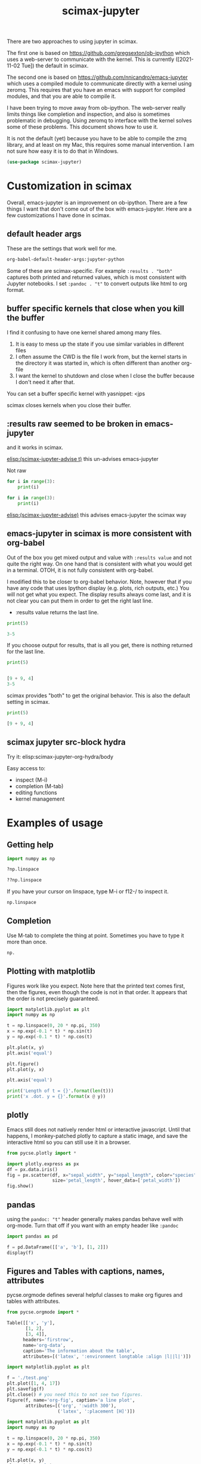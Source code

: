 #+title: scimax-jupyter

There are two approaches to using jupyter in scimax.

The first one is based on https://github.com/gregsexton/ob-ipython which uses a web-server to communicate with the kernel. This is currently ([2021-11-02 Tue]) the default in scimax.

The second one is based on https://github.com/nnicandro/emacs-jupyter which uses a compiled module to communicate directly with a kernel using zeromq. This requires that you have an emacs with support for compiled modules, and that you are able to compile it.

I have been trying to move away from ob-ipython. The web-server really limits things like completion and inspection, and also is sometimes problematic in debugging. Using zeromq to interface with the kernel solves some of these problems. This document shows how to use it.

It is not the default (yet) because you have to be able to compile the zmq library, and at least on my Mac, this requires some manual intervention. I am not sure how easy it is to do that in Windows.


#+BEGIN_SRC emacs-lisp
(use-package scimax-jupyter)
#+END_SRC

* Customization in scimax

Overall, emacs-jupyter is an improvement on ob-ipython. There are a few things I want that don't come out of the box with emacs-jupyter. Here are a few customizations I have done in scimax.

** default header args

These are the settings that work well for me.

#+BEGIN_SRC emacs-lisp :results pp
org-babel-default-header-args:jupyter-python
#+END_SRC

#+RESULTS:
#+begin_example
((:results . "both")
 (:session . "jupyter-python")
 (:kernel . "python3")
 (:pandoc . "t")
 (:exports . "both")
 (:cache . "no")
 (:noweb . "no")
 (:hlines . "no")
 (:tangle . "no")
 (:eval . "never-export"))
#+end_example

Some of these are scimax-specific. For example =:results . "both"= captures both printed and returned values, which is most consistent with Jupyter notebooks. I set =:pandoc . "t"= to convert outputs like html to org format.


** buffer specific kernels that close when you kill the buffer

I find it confusing to have one kernel shared among many files. 

1. It is easy to mess up the state if you use similar variables in different files
2. I often assume the CWD is the file I work from, but the kernel starts in the directory it was started in, which is often different than another org-file
3. I want the kernel to shutdown and close when I close the buffer because I don't need it after that.

You can set a buffer specific kernel with yasnippet: <jps

#+PROPERTY: header-args:jupyter-python  :session jupyter-6186d1147f976aff2402c12bfd60de5e

scimax closes kernels when you close their buffer.

** :results raw seemed to be broken in emacs-jupyter

and it works in scimax.

[[elisp:(scimax-jupyter-advise t)]] this un-advises emacs-jupyter

Not raw
#+BEGIN_SRC jupyter-python 
for i in range(3):
    print(i)
#+END_SRC

#+RESULTS:
: 0
: 1
: 2


#+BEGIN_SRC jupyter-python :results raw
for i in range(3):
    print(i)
#+END_SRC

#+RESULTS:



[[elisp:(scimax-jupyter-advise)]] this advises emacs-jupyter the scimax way


** emacs-jupyter in scimax is more consistent with org-babel

Out of the box you get mixed output and value with =:results value= and not quite the right way.  On one hand that is consistent with what you would get in a terminal. OTOH, it is not fully consistent with org-babel.

I modified this to be closer to org-babel behavior. Note, however that if you have any code that uses Ipython display (e.g. plots, rich outputs, etc.) You will not get what you expect. The display results always come last, and it is not clear you can put them in order to get the right last line.

- :results value  returns the last line.

#+BEGIN_SRC jupyter-python :results value
print(5)

3-5
#+END_SRC

#+RESULTS:
:RESULTS:
-2
:END:

If you choose output for results, that is all you get, there is nothing returned for the last line.

#+BEGIN_SRC jupyter-python :results output
print(5)


[9 + 9, 4]
3-5
#+END_SRC

#+RESULTS:
:RESULTS:
5
:END:

scimax provides "both" to get the original behavior. This is also the default setting in scimax.

#+BEGIN_SRC jupyter-python :results both
print(5)

[9 + 9, 4]
#+END_SRC

#+RESULTS:
:RESULTS:
5
| 18 | 4 |
:END:

** scimax jupyter src-block hydra

Try it: elisp:scimax-jupyter-org-hydra/body

Easy access to:
- inspect (M-i)
- completion (M-tab)
- editing functions
- kernel management

* Examples of usage

** Getting help

#+BEGIN_SRC jupyter-python
import numpy as np

?np.linspace
#+END_SRC

#+RESULTS:

#+BEGIN_SRC jupyter-python
??np.linspace
#+END_SRC

#+RESULTS:

If you have your cursor on linspace, type M-i or f12-/ to inspect it.

#+BEGIN_SRC jupyter-python
np.linspace
#+END_SRC



** Completion

Use M-tab to complete the thing at point. Sometimes you have to type it more than once.

#+BEGIN_SRC jupyter-python
np.
#+END_SRC




** Plotting with matplotlib

Figures work like you expect. Note here that the printed text comes first, then the figures, even though the code is not in that order. It appears that the order is not precisely guaranteed. 


#+BEGIN_SRC jupyter-python
import matplotlib.pyplot as plt
import numpy as np

t = np.linspace(0, 20 * np.pi, 350)
x = np.exp(-0.1 * t) * np.sin(t)
y = np.exp(-0.1 * t) * np.cos(t)

plt.plot(x, y)
plt.axis('equal')

plt.figure()
plt.plot(y, x)

plt.axis('equal')

print('Length of t = {}'.format(len(t)))
print('x .dot. y = {}'.format(x @ y))
#+END_SRC

#+RESULTS:
:RESULTS:
Length of t = 350
x .dot. y = 1.3598389888491538
[[file:./.ob-jupyter/a52845542412d18942cdfd219023af1385da4c0d.png]]
[[file:./.ob-jupyter/14a1c6c91d53a606c5ae297964c8ce5c769b17d5.png]]
:END:



** plotly

Emacs still does not natively render html or interactive javascript. Until that happens, I monkey-patched plotly to capture a static image, and save the interactive html so you can still use it in a browser.

#+BEGIN_SRC jupyter-python
from pycse.plotly import *

import plotly.express as px
df = px.data.iris()
fig = px.scatter(df, x="sepal_width", y="sepal_length", color="species",
                 size='petal_length', hover_data=['petal_width'])
fig.show()
#+END_SRC

#+RESULTS:
:RESULTS:
[[file:.ob-jupyter/5e2c341e3c9e3456a944ba46a8a9f071.html]]
[[file:./.ob-jupyter/2f642ad6943faf5b9c0de1d90b7df76f52390546.png]]
:END:


** pandas

using the =pandoc: "t"= header generally makes pandas behave well with org-mode. Turn that off if you want with an empty header like =:pandoc=

#+BEGIN_SRC jupyter-python 
import pandas as pd

f = pd.DataFrame([['a', 'b'], [1, 2]])
display(f)
#+END_SRC

#+RESULTS:
:RESULTS:
|   | 0 | 1 |
|---+---+---|
| 0 | a | b |
| 1 | 1 | 2 |
:END:

** Figures and Tables with captions, names, attributes

pycse.orgmode defines several helpful classes to make org figures and tables with attributes.


#+BEGIN_SRC jupyter-python
from pycse.orgmode import *

Table([['x', 'y'],
       [1, 2],
       [3, 4]],
      headers='firstrow',
      name='org-data',
      caption='The information about the table',
      attributes=[('latex', ':environment longtable :align |l||l|')])
#+END_SRC

#+RESULTS:
:RESULTS:
#+attr_latex: :environment longtable :align |l||l|
#+name: org-data
#+caption: The information about the table
| x | y |
|---+---|
| 1 | 2 |
| 3 | 4 |
:END:


#+BEGIN_SRC jupyter-python 
import matplotlib.pyplot as plt

f = './test.png'
plt.plot([1, 4, 17])
plt.savefig(f)
plt.close() # you need this to not see two figures.
Figure(f, name='org-fig', caption='a line plot',
       attributes=[('org', ':width 300'),
                   ('latex', ':placement [H]')])
#+END_SRC

#+RESULTS:
:RESULTS:
#+attr_org: :width 300
#+attr_latex: :placement [H]
#+name: org-fig
#+caption: a line plot
[[./test.png]]
:END:

#+BEGIN_SRC jupyter-python
import matplotlib.pyplot as plt
import numpy as np

t = np.linspace(0, 20 * np.pi, 350)
x = np.exp(-0.1 * t) * np.sin(t)
y = np.exp(-0.1 * t) * np.cos(t)

plt.plot(x, y)
plt.axis('equal')
plt.savefig('fig-1.png')
plt.close()

plt.figure()
plt.plot(y, x)
plt.axis('equal')
plt.savefig('fig-2.png')
plt.close()

print('Length of t = {}'.format(len(t)))
print('x .dot. y = {}'.format(x @ y))

from pycse.orgmode import Figure, Org

display(Org("\n\n"),
        Figure('./fig-1.png', name='clock',
               caption='a clockwise line plot'),
        Org("\n\n"),
        Figure('./fig-2.png', name='counterclock',
               caption='a counter-clockwise line plot'))
#+END_SRC

#+RESULTS:
:RESULTS:
Length of t = 350
x .dot. y = 1.3598389888491538



#+name: clock
#+caption: a clockwise line plot
[[./fig-1.png]]



#+name: counterclock
#+caption: a counter-clockwise line plot
[[./fig-2.png]]
:END:


#+BEGIN_SRC jupyter-python
import pandas as pd

Table(pd.DataFrame([['a', 'b'],
                    [1, 2],
                    [5, 6]]),
      headers='firstrow',
      name='pd-data',
      caption='A table from a dataframe')
#+END_SRC

#+RESULTS:
:RESULTS:
#+name: pd-data
#+caption: A table from a dataframe
| 0 | a | b |
|---+---+---|
| 1 | 1 | 2 |
| 2 | 5 | 6 |
:END:

There is also a keyword.

#+BEGIN_SRC jupyter-python
Keyword('name', 'fig-1')    
#+END_SRC

#+RESULTS:
:RESULTS:
#+name: fig-1
:END:

and a comment.

#+BEGIN_SRC jupyter-python
Heading('An example of a heading from code', 3)
#+END_SRC

#+RESULTS:
:RESULTS:
*** An example of a heading from code
:END:



#+BEGIN_SRC jupyter-python
Comment('A comment for orgmode')
#+END_SRC

#+RESULTS:
:RESULTS:
# A comment for orgmode
:END:



** Exceptions 

Exceptions go in the results. Type f12 e to jump to the exception in the src block.



#+BEGIN_SRC jupyter-python 
print(5)


a = 5



(



for j in range(5):
    1 / 0



print(54)

print(z)

#+END_SRC

#+RESULTS:
:RESULTS:
# [goto error]
  File "/var/folders/3q/ht_2mtk52hl7ydxrcr87z2gr0000gn/T/ipykernel_39351/2049798434.py", line 8
    )
    ^
SyntaxError: unmatched ')'
:END:



** Select rich outputs with :display

The priority for [[https://github.com/nnicandro/emacs-jupyter#rich-kernel-output-1][display]] is:
- text/org
- image/svg+xml, image/jpeg, image/png
- text/html
- text/markdown
- text/latex
- text/plain

LaTeX is automatically rendered to a png

#+BEGIN_SRC jupyter-python
from sympy import *
init_printing()
x, y, z = symbols('x y z')

display(Integral(sqrt(1 / x), x))
#+END_SRC

#+RESULTS:
:RESULTS:
[[file:./.ob-jupyter/aaa721727d61fc47479b455e22f44ed88a8e0cb1.png]]
:END:


To get the actual LaTeX, use the :display

#+BEGIN_SRC jupyter-python :display text/latex
from sympy import *
init_printing()
x, y, z = symbols('x y z')

display(Integral(sqrt(1 / x), x))
#+END_SRC

#+RESULTS:
:RESULTS:
$\displaystyle \int \sqrt{\frac{1}{x}}\, dx$
:END:

and to get it in plain text:

#+BEGIN_SRC jupyter-python :display text/plain
from sympy import *
init_printing()
x, y, z = symbols('x y z')

display(Integral(sqrt(1 / x), x))
#+END_SRC

#+RESULTS:
:RESULTS:
⌠           
⎮     ___   
⎮    ╱ 1    
⎮   ╱  ─  dx
⎮ ╲╱   x    
⌡           
:END:


** Rich displays mostly work

These get converted to org-syntax by pandoc I think.  Note that emacs-jupyter and/or pandoc seems to put some \\ in the converted results. I use the function scimax-rm-backslashes in a hook to remove these. 


#+BEGIN_SRC jupyter-python 
from IPython.display import FileLink, Image, display

display(FileLink('scimax.png'))
#+END_SRC

#+RESULTS:
:RESULTS:
[[file:scimax.png]]
:END:


#+BEGIN_SRC jupyter-python
display(Image('test.png'))
#+END_SRC

#+RESULTS:
:RESULTS:
[[file:./.ob-jupyter/7377ddd106aeca2bac31a5dad7a8ddbf26749a0d.png]]
:END:




#+BEGIN_SRC jupyter-python
display(FileLink('scimax.png'), Image('test.png'))
#+END_SRC

#+RESULTS:
:RESULTS:
[[file:scimax.png]]
[[file:./.ob-jupyter/7377ddd106aeca2bac31a5dad7a8ddbf26749a0d.png]]
:END:

Not every type is easily converted to org-mode, pandoc doesn't know everything. 

#+BEGIN_SRC jupyter-python
from IPython.display import Audio

audio = Audio(filename='/Users/jkitchin/Dropbox/emacs/scimax/2021-06-04-19-48-38.mp3')

display(audio)
#+END_SRC

#+RESULTS:
:RESULTS:
Your browser does not support the audio element.
:END:

We can "orgify" these like this.

#+BEGIN_SRC jupyter-python
from pycse.orgmode import *

ip = get_ipython()

orgf = ip.display_formatter.formatters['text/org']
orgf.for_type_by_name('IPython.lib.display', 'Audio', lambda O: f'[[{O.filename}]]')


audio = Audio(filename='./2021-06-04-19-48-38.mp3')
audio
#+END_SRC

#+RESULTS:
:RESULTS:
[[./2021-06-04-19-48-38.mp3]]
:END:


Some of these are already orgified, e.g. YouTubeVideo.

#+BEGIN_SRC jupyter-python
from IPython.display import YouTubeVideo

YouTubeVideo('ZXSaLcFSOsU')
#+END_SRC

#+RESULTS:
:RESULTS:
https://www.youtube.com/embed/ZXSaLcFSOsU
:END:
:RESULTS:


** scratch space and the REPL

The buffer is a great scratch space, but there is also a separate Jupyter scratch buffer. Use it to try out ideas, check values, etc.

#+BEGIN_SRC jupyter-python

#+END_SRC


Each kernel has a REPL associated with it. Type C-c C-v C-z or f12-z to get to it. It is like an IPython shell! You can explore things there, make plots, etc...

** REPL like interaction mode in src blocks


#+BEGIN_SRC jupyter-python
print(3) 
3 + 4  # highlight region, C-M-x to run it.

a = 5  # Run C-x C-e here
5 + a  # Then, M-i here to inspect a
#+END_SRC

#+RESULTS:
:RESULTS:
3
10
:END:

** debugging with the REPL

Put a breakpoint in a function. Define it, then go to the REPL (f12 z) to step through it.

#+BEGIN_SRC jupyter-python
def f(x):
    breakpoint()
    return 1 / x
#+END_SRC

#+RESULTS:

learn more about PDB at https://realpython.com/python-debugging-pdb/#getting-started-printing-a-variables-value.

** Export to ipynb

See ox-ipynb. This org-file is not ideal for this export, it has some links that are not supported, and I marked the Known issues section as noexport because it has src-blocks with variables in it.

#+ox-ipynb-language: jupyter-python
#+BEGIN_SRC emacs-lisp
(setq  org-export-with-broken-links t)
(ox-ipynb-export-to-ipynb-file-and-open)
#+END_SRC

#+RESULTS:
: #<window 57 on *Async Shell Command*>


* Other languages
** Julia seems to work

[[./scimax-jupyter-julia.org]]


** R

[[./scimax-jupyter-r.org]]
* Known issues                                                     :noexport:

** display order is not always respected

See https://github.com/nnicandro/emacs-jupyter/issues/351

When using pandoc, it takes time to convert the display, and this often messes up the display order. scimax overrides this behavior to try avoiding this. The root of the issue seems to be there is a process filter that processes data in the order it is received though, so I cannot guarantee the order will always be correct. For now what we do works here.

#+BEGIN_SRC jupyter-python :pandoc t
from IPython.display import HTML, Markdown, Latex

print(1)
display(HTML('<b>bold</b>'),
        Latex('\\bf{lbold}'),
        Markdown('**mbold**'))
print(2)
#+END_SRC

#+RESULTS:
:RESULTS:
1
*bold*
*lbold*
*mbold*
2
:END:

This works now for making Figures.

#+BEGIN_SRC jupyter-python
from IPython.display import Image, Markdown, HTML

print(1)
display(HTML('''#+attr_org: :width 400<br>
,#+name: fig-one<br>
,#+caption: <b>bold</b> text.'''),
  Image('test.png'))
#+END_SRC

#+RESULTS:
:RESULTS:
1
#+attr_org: :width 400
#+name: fig-one
#+caption: *bold* text.
[[file:./.ob-jupyter/7377ddd106aeca2bac31a5dad7a8ddbf26749a0d.png]]
:END:


** TODO using jupyter-python blocks as input to other blocks was broken in emacs-jupyter and is sort of better in scimax

and it works in scimax, sort of. Raw strings get passed around, which isn't great. One day I will figure out the issue with that. It seems to be a feature of emacs-jupyter though (https://github.com/nnicandro/emacs-jupyter#standard-output-displayed-data-and-code-block-results_. It has something to do with org-babel-insert-result.

#+name: jp
#+BEGIN_SRC jupyter-python
a = 9 + 9
a
#+END_SRC

#+RESULTS: jp
[[file:./.ob-jupyter/a77f657842647650163b0d79cf27eb8555843d08.png]]

#+BEGIN_SRC emacs-lisp :var d=jp
d
#+END_SRC

#+RESULTS:
: [[file:./.ob-jupyter/de5224fcbbd86725f4baad31eba68268aed84617.png]]

*** example with a table

#+name: pd-data
#+BEGIN_SRC jupyter-python 
import pandas as pd
data = [[1, 2], [3, 4]]
pd.DataFrame(data, columns=["Foo", "Bar"])
#+END_SRC

#+RESULTS: pd-data
:RESULTS:
|   | Foo | Bar |
|---+-----+-----|
| 0 |   1 |   2 |
| 1 |   3 |   4 |
:END:


#+BEGIN_SRC emacs-lisp :var d=pd-data
d
#+END_SRC

#+RESULTS:
: |   | Foo | Bar |
: |---+-----+-----|
: | 0 | 1   | 2   |
: | 1 | 3   | 4   |


see [[nb:scimax::elpa/org-9.5/ob-emacs-lisp.el::c2254]]  I think it has something to do with this.

#+name: el-data
#+BEGIN_SRC emacs-lisp 
'(("" Foo Bar) hline (0 1 2) (1 3 4))
#+END_SRC

#+RESULTS: el-data
|   | Foo | Bar |
|---+-----+-----|
| 0 |   1 |   2 |
| 1 |   3 |   4 |

#+BEGIN_SRC emacs-lisp :var d=el-data 
d
#+END_SRC

#+RESULTS:
| 0 | 1 | 2 |
| 1 | 3 | 4 |


** widgets do not seem to work

In theory emacs-jupyter supports widgets, if you build it in the emacs-jupyter src directory. I did that, and don't see any obvious issues, but this does not work. I am not likely to spend time fixing this anytime soon.

#+BEGIN_SRC emacs-lisp
(let ((default-directory (file-name-directory (locate-library "jupyter"))))
  (shell-command-to-string "make widgets"))
#+END_SRC

#+RESULTS:
#+begin_example
make -C js
/usr/local/bin/npm install

up to date, audited 1005 packages in 7s

7 packages are looking for funding
  run `npm fund` for details

48 vulnerabilities (29 moderate, 19 high)

To address issues that do not require attention, run:
  npm audit fix

To address all issues (including breaking changes), run:
  npm audit fix --force

Run `npm audit` for details.
./node_modules/.bin/yarn run build --progress
yarn run v1.22.17
$ webpack --progress
 
Time: 3569ms
                               Asset     Size  Chunks                    Chunk Names
674f50d287a8c48dc19ba404d20fe713.eot   166 kB          [emitted]         
                      index.built.js  5.83 MB       0  [emitted]  [big]  main
   [8] (webpack)/buildin/global.js 509 bytes {0} [built]
  [29] (webpack)/buildin/module.js 517 bytes {0} [built]
 [425] ./index.js 512 bytes {0} [built]
 [710] ./manager.js 3.09 kB {0} [built]
 [754] ./emacs-jupyter.js 12.2 kB {0} [built]
 [813] ./node_modules/moment/locale ^\.\/.*$ 3.29 kB {0} [optional] [built]
    + 823 hidden modules
Done in 5.21s.
#+end_example

This at least outputs something, but I think it should open a browser.

#+BEGIN_SRC jupyter-python
import ipywidgets as widgets

w = widgets.VBox([widgets.Text('#+attr_org: :width 300'),
                  widgets.Text('#+name: fig-data'),
                  widgets.Text('#+caption: something here.')])
display(w)
#+END_SRC

#+RESULTS:
: VBox(children=(Text(value='#+attr_org: :width 300'), Text(value='#+name: fig-data'), Text(value='#+caption: so…

This code does not run correctly. I am not sure why. I don't think it is related to my changes. See https://github.com/nnicandro/emacs-jupyter/issues/333, I am not sure widgets still work.

This just hangs, and does not do anything.

#+BEGIN_SRC jupyter-python
widgets.Image(value=open("test.png", "rb").read(),  width=400)
#+END_SRC


* Wishlist
** handle long outputs

Sometimes you get long outputs from things, and especially when it is something that needs fontification, this makes Emacs hard to use. I would like to have a way to truncate long outputs, and maybe write them to a file where you could look at them.

** Jump to definition of variable or function

It would be awesome to do this. Probably this could build on  [[./scimax-literate-programming.el]] and [[./scimax-ob-flycheck.el]].

** inspect variables in function calls

This does not always work when variables are inside a call. I usually see help for the function then.

#+BEGIN_SRC jupyter-python
a = 5
print(a + 5)  # inspect a here, I usually see print documentation
#+END_SRC

#+RESULTS:
:RESULTS:
10
:END:
